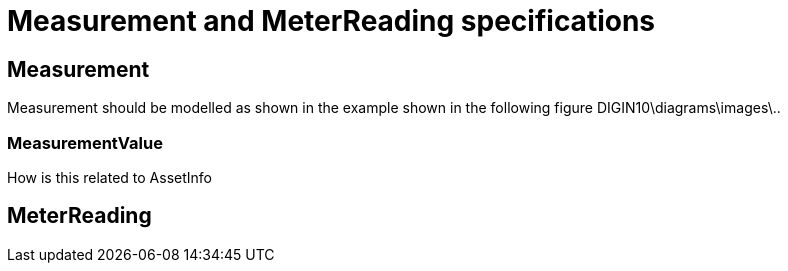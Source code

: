 = Measurement and MeterReading specifications

== Measurement 
[red]#Measurement should be modelled as shown in the example shown in the following figure DIGIN10\diagrams\images\..#

=== MeasurementValue
[red]#How is this related to AssetInfo#

== MeterReading